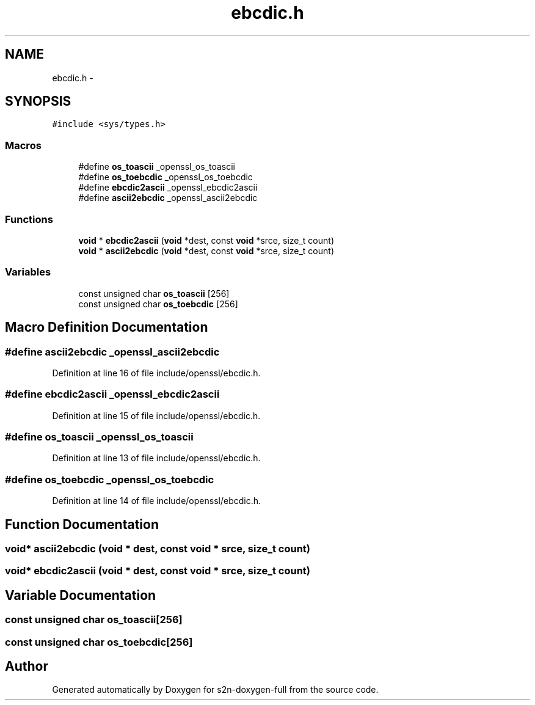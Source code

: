 .TH "ebcdic.h" 3 "Fri Aug 12 2016" "s2n-doxygen-full" \" -*- nroff -*-
.ad l
.nh
.SH NAME
ebcdic.h \- 
.SH SYNOPSIS
.br
.PP
\fC#include <sys/types\&.h>\fP
.br

.SS "Macros"

.in +1c
.ti -1c
.RI "#define \fBos_toascii\fP   _openssl_os_toascii"
.br
.ti -1c
.RI "#define \fBos_toebcdic\fP   _openssl_os_toebcdic"
.br
.ti -1c
.RI "#define \fBebcdic2ascii\fP   _openssl_ebcdic2ascii"
.br
.ti -1c
.RI "#define \fBascii2ebcdic\fP   _openssl_ascii2ebcdic"
.br
.in -1c
.SS "Functions"

.in +1c
.ti -1c
.RI "\fBvoid\fP * \fBebcdic2ascii\fP (\fBvoid\fP *dest, const \fBvoid\fP *srce, size_t count)"
.br
.ti -1c
.RI "\fBvoid\fP * \fBascii2ebcdic\fP (\fBvoid\fP *dest, const \fBvoid\fP *srce, size_t count)"
.br
.in -1c
.SS "Variables"

.in +1c
.ti -1c
.RI "const unsigned char \fBos_toascii\fP [256]"
.br
.ti -1c
.RI "const unsigned char \fBos_toebcdic\fP [256]"
.br
.in -1c
.SH "Macro Definition Documentation"
.PP 
.SS "#define ascii2ebcdic   _openssl_ascii2ebcdic"

.PP
Definition at line 16 of file include/openssl/ebcdic\&.h\&.
.SS "#define ebcdic2ascii   _openssl_ebcdic2ascii"

.PP
Definition at line 15 of file include/openssl/ebcdic\&.h\&.
.SS "#define os_toascii   _openssl_os_toascii"

.PP
Definition at line 13 of file include/openssl/ebcdic\&.h\&.
.SS "#define os_toebcdic   _openssl_os_toebcdic"

.PP
Definition at line 14 of file include/openssl/ebcdic\&.h\&.
.SH "Function Documentation"
.PP 
.SS "\fBvoid\fP* ascii2ebcdic (\fBvoid\fP * dest, const \fBvoid\fP * srce, size_t count)"

.SS "\fBvoid\fP* ebcdic2ascii (\fBvoid\fP * dest, const \fBvoid\fP * srce, size_t count)"

.SH "Variable Documentation"
.PP 
.SS "const unsigned char os_toascii[256]"

.SS "const unsigned char os_toebcdic[256]"

.SH "Author"
.PP 
Generated automatically by Doxygen for s2n-doxygen-full from the source code\&.
